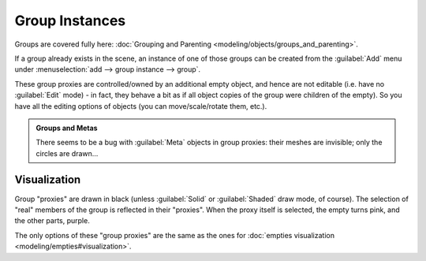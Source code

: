 
..    TODO/Review: {{review|im=needs images}} .


Group Instances
===============

Groups are covered fully here: :doc:`Grouping and Parenting <modeling/objects/groups_and_parenting>`\ .

If a group already exists in the scene, an instance of one of those groups can be created from
the :guilabel:`Add` menu under :menuselection:`add --> group instance --> group`\ .

These group proxies are controlled/owned by an additional empty object,
and hence are not editable (i.e. have no :guilabel:`Edit` mode) - in fact,
they behave a bit as if all object copies of the group were children of the empty).
So you have all the editing options of objects (you can move/scale/rotate them, etc.).


.. admonition:: Groups and Metas
   :class: note

   There seems to be a bug with :guilabel:`Meta` objects in group proxies: their meshes are invisible; only the circles are drawn…


Visualization
-------------

Group "proxies" are drawn in black (unless :guilabel:`Solid` or :guilabel:`Shaded` draw mode,
of course). The selection of "real" members of the group is reflected in their "proxies".
When the proxy itself is selected, the empty turns pink, and the other parts, purple.

The only options of these "group proxies" are the same as the ones for :doc:`empties visualization <modeling/empties#visualization>`\ .


